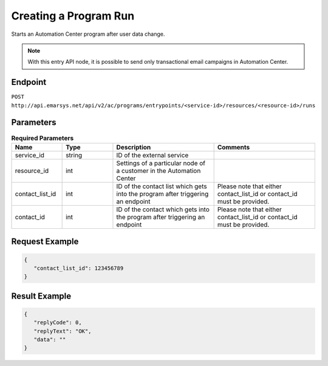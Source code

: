 Creating a Program Run
======================

Starts an Automation Center program after user data change.

.. note:: With this entry API node, it is possible to send only transactional email campaigns in Automation Center.

Endpoint
--------

``POST http://api.emarsys.net/api/v2/ac/programs/entrypoints/<service-id>/resources/<resource-id>/runs``

Parameters
----------

.. list-table:: **Required Parameters**
   :header-rows: 1
   :widths: 20 20 40 40

   * - Name
     - Type
     - Description
     - Comments
   * - service_id
     - string
     - ID of the external service
     -
   * - resource_id
     - int
     - Settings of a particular node of a customer in the Automation Center
     -
   * - contact_list_id
     - int
     - ID of the contact list which gets into the program after triggering an endpoint
     - Please note that either contact_list_id or contact_id must be provided.
   * - contact_id
     - int
     - ID of the contact which gets into the program after triggering an endpoint
     - Please note that either contact_list_id or contact_id must be provided.

Request Example
---------------

.. code-block:: json

   {
      "contact_list_id": 123456789
   }

Result Example
--------------

.. code-block:: json

   {
      "replyCode": 0,
      "replyText": "OK",
      "data": ""
   }


